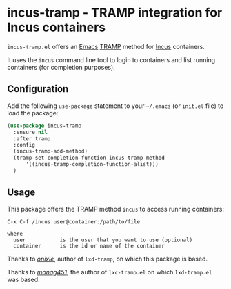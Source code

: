 [[https://melpa.org/#/incus-tramp][file:https://melpa.org/packages/incus-tramp-badge.svg]]
* incus-tramp - TRAMP integration for Incus containers
=incus-tramp.el= offers an [[https://www.gnu.org/software/emacs/][Emacs]] [[https://www.gnu.org/software/tramp/][TRAMP]] method for [[https://linuxcontainers.org/incus/][Incus]] containers.

It uses the =incus= command line tool to login to containers and list
running containers (for completion purposes).
** Configuration
Add the following =use-package= statement to your =~/.emacs= (or =init.el=
file) to load the package:
#+begin_src emacs-lisp
  (use-package incus-tramp
    :ensure nil
    :after tramp
    :config
    (incus-tramp-add-method)
    (tramp-set-completion-function incus-tramp-method
        '((incus-tramp-completion-function-alist)))
    )
#+end_src
** Usage
This package offers the TRAMP method =incus= to access running containers:
#+begin_example
    C-x C-f /incus:user@container:/path/to/file

    where
      user           is the user that you want to use (optional)
      container      is the id or name of the container
#+end_example

Thanks to [[https://github.com/onixie/lxd-tramp][/onixie/]], author of =lxd-tramp=, on which this package is
based.

Thanks to [[https://github.com/montag451/lxc-tramp][/monag451/]], the author of =lxc-tramp.el= on which =lxd-tramp.el=
was based.
